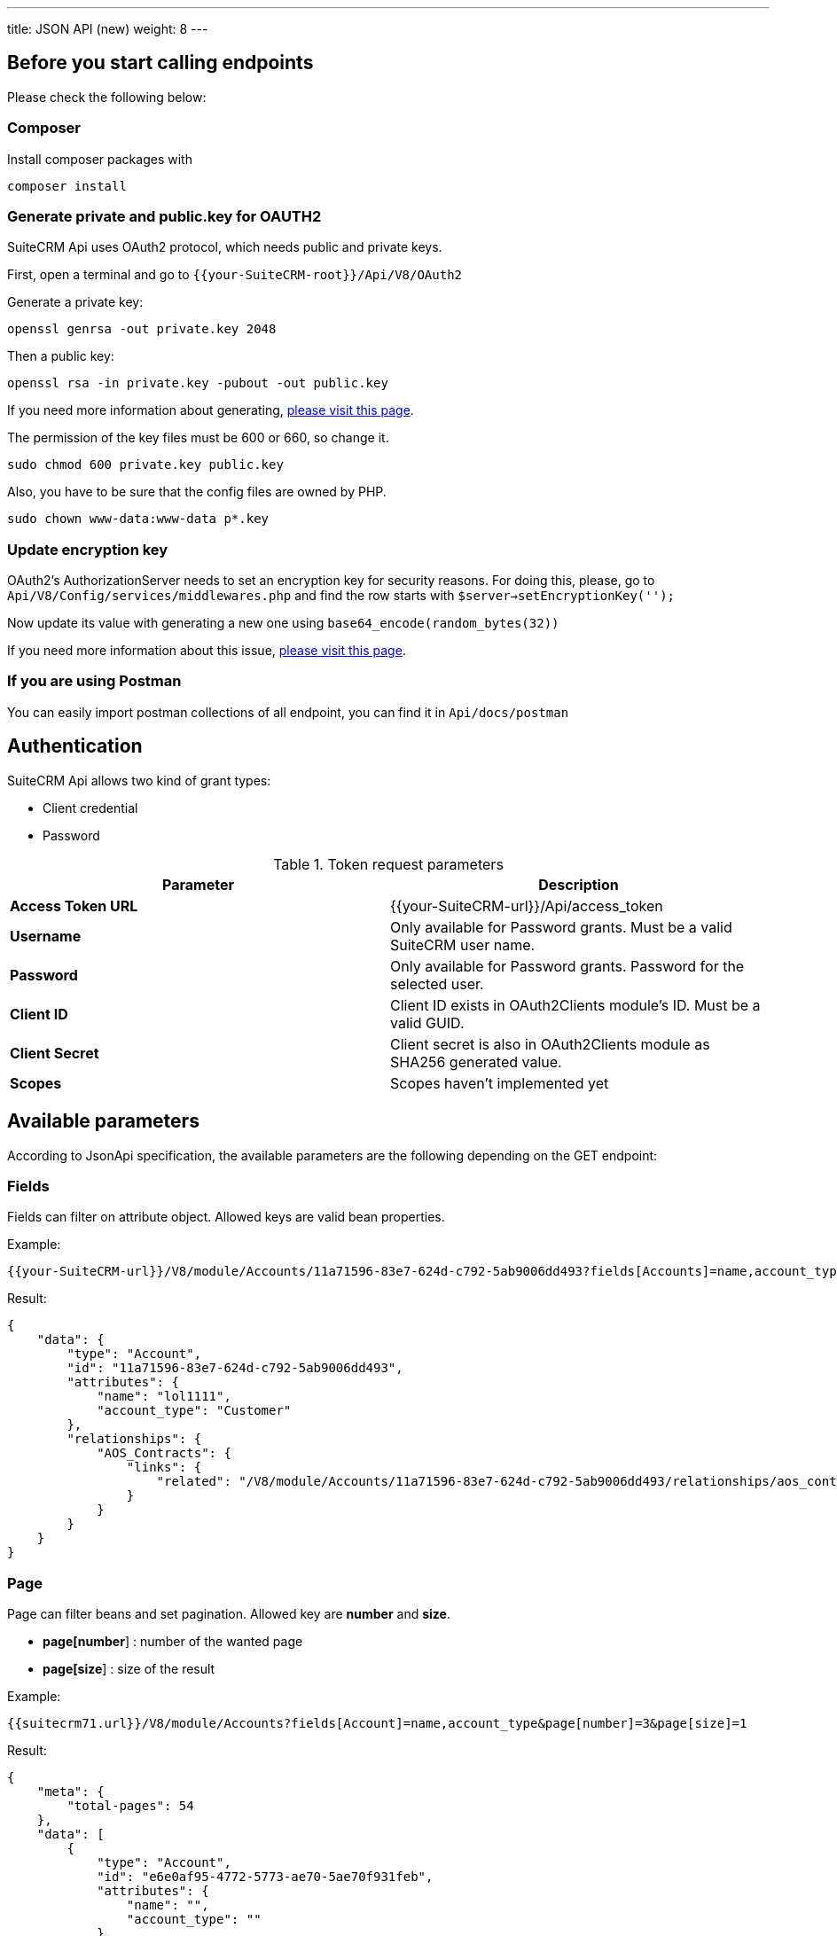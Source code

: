 ---
title: JSON API (new)
weight: 8
---

:toc:
:toclevels: 4

== Before you start calling endpoints

Please check the following below:

=== Composer

Install composer packages with

[source,php]
composer install

=== Generate private and public.key for OAUTH2

SuiteCRM Api uses OAuth2 protocol, which needs public and private keys.

First, open a terminal and go to `{{your-SuiteCRM-root}}/Api/V8/OAuth2`

Generate a private key:
[source,php]
openssl genrsa -out private.key 2048

Then a public key:
[source,php]
openssl rsa -in private.key -pubout -out public.key

If you need more information about generating, https://oauth2.thephpleague.com/installation/[please visit this page].

The permission of the key files must be 600 or 660, so change it.
[source,php]
sudo chmod 600 private.key public.key

Also, you have to be sure that the config files are owned by PHP.
[source,php]
sudo chown www-data:www-data p*.key

=== Update encryption key

OAuth2's AuthorizationServer needs to set an encryption key for security reasons. For doing this, please, go to `Api/V8/Config/services/middlewares.php` and find the row starts with `$server->setEncryptionKey('');`

Now update its value with generating a new one using `base64_encode(random_bytes(32))`

If you need more information about this issue, https://oauth2.thephpleague.com/v5-security-improvements/[please visit this page].

=== If you are using Postman

You can easily import postman collections of all endpoint, you can find it in `Api/docs/postman`

== Authentication

SuiteCRM Api allows two kind of grant types:

* Client credential
* Password

.Token request parameters
|===
|Parameter |Description

|*Access Token URL*
|{{your-SuiteCRM-url}}/Api/access_token

|*Username*
|Only available for Password grants. Must be a valid SuiteCRM user name.

|*Password*
|Only available for Password grants. Password for the selected user.

|*Client ID*
|Client ID exists in OAuth2Clients module's ID. Must be a valid GUID.

|*Client Secret*
|Client secret is also in OAuth2Clients module as SHA256 generated value.

|*Scopes*
|Scopes haven't implemented yet
|===

== Available parameters

According to JsonApi specification, the available parameters are the following depending on the GET endpoint:

=== Fields

Fields can filter on attribute object. Allowed keys are valid bean properties.

Example:

[source,php]
{{your-SuiteCRM-url}}/V8/module/Accounts/11a71596-83e7-624d-c792-5ab9006dd493?fields[Accounts]=name,account_type

Result:

[source,json]
{
    "data": {
        "type": "Account",
        "id": "11a71596-83e7-624d-c792-5ab9006dd493",
        "attributes": {
            "name": "lol1111",
            "account_type": "Customer"
        },
        "relationships": {
            "AOS_Contracts": {
                "links": {
                    "related": "/V8/module/Accounts/11a71596-83e7-624d-c792-5ab9006dd493/relationships/aos_contracts"
                }
            }
        }
    }
}

=== Page

Page can filter beans and set pagination. Allowed key are *number* and *size*.

* *page[number*] : number of the wanted page
* *page[size*] : size of the result

Example:

[source,php]
{{suitecrm71.url}}/V8/module/Accounts?fields[Account]=name,account_type&page[number]=3&page[size]=1

Result:

[source,json]
{
    "meta": {
        "total-pages": 54
    },
    "data": [
        {
            "type": "Account",
            "id": "e6e0af95-4772-5773-ae70-5ae70f931feb",
            "attributes": {
                "name": "",
                "account_type": ""
            },
            "relationships": {
                "AOS_Contracts": {
                    "links": {
                        "related": "/V8/module/Accounts/e6e0af95-4772-5773-ae70-5ae70f931feb/relationships/aos_contracts"
                    }
                }
            }
        }
    ],
    "links": {
        "first": "/V8/module/Accounts?fields[Account]=name,account_type&page[number]=1&page[size]=1",
        "prev": "/V8/module/Accounts?fields[Account]=name,account_type&page[number]=2&page[size]=1",
        "next": "/V8/module/Accounts?fields[Account]=name,account_type&page[number]=4&page[size]=1",
        "last": "/V8/module/Accounts?fields[Account]=name,account_type&page[number]=54&page[size]=1"
    }
}

== Endpoints

=== Logout

[source,php]
GET {{your-SuiteCRM-url}}/V8/logout

=== Get a module by ID

[source,php]
GET {{your-SuiteCRM-url}}/V8/module/{moduleName}/{id}

Available parameters: fields

=== Get collection of modules

[source,php]
GET {{your-SuiteCRM-url}}/V8/module/{moduleName}

Available parameters: fields, page

=== Create a module record

[source,php]
POST {{your-SuiteCRM-url}}/V8/module/{moduleName}

Example body:

[source,json]
{
  "data": {
    "type": "Accounts",
    "attributes": {
      "name": "Test"
    }
  }
}

=== Update a module record

[source,php]
PATCH {{your-SuiteCRM-url}}/V8/module/{moduleName}/{id}

Example body:

[source,json]
{
  "data": {
    "type": "Accounts",
    "id": "e6e0af95-4772-5773-ae70-5ae70f931fe"
    "attributes": {
      "name": "Test"
    }
  }
}


=== Delete a module record

[source,php]
DELETE {{your-SuiteCRM-url}}/V8/module/{moduleName}/{id}
